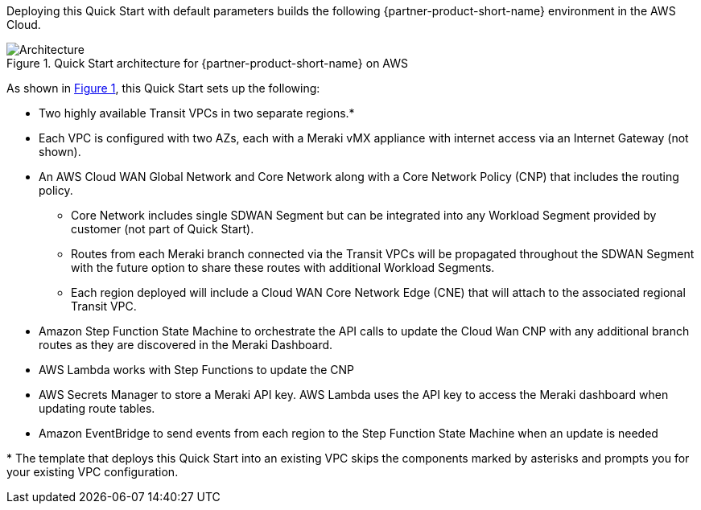 :xrefstyle: short

Deploying this Quick Start with default parameters builds the following {partner-product-short-name} environment in the
AWS Cloud.

// Replace this example diagram with your own. Follow our wiki guidelines: https://w.amazon.com/bin/view/AWS_Quick_Starts/Process_for_PSAs/#HPrepareyourarchitecturediagram. Upload your source PowerPoint file to the GitHub {deployment name}/docs/images/ directory in its repository.

[#architecture1]
.Quick Start architecture for {partner-product-short-name} on AWS
image::../docs/deployment_guide/images/meraki_cw_architecture.png[Architecture]

As shown in <<architecture1>>, this Quick Start sets up the following:

* Two highly available Transit VPCs in two separate regions.*
* Each VPC is configured with two AZs, each with a Meraki vMX appliance with internet access via an Internet Gateway (not shown).
* An AWS Cloud WAN Global Network and Core Network along with a Core Network Policy (CNP) that includes the routing policy.
** Core Network includes single SDWAN Segment but can be integrated into any Workload Segment provided by customer (not part of Quick Start).
** Routes from each Meraki branch connected via the Transit VPCs will be propagated throughout the SDWAN Segment with the future option to share these routes with additional Workload Segments.
** Each region deployed will include a Cloud WAN Core Network Edge (CNE) that will attach to the associated regional Transit VPC.
* Amazon Step Function State Machine to orchestrate the API calls to update the Cloud Wan CNP with any additional branch routes as they are discovered in the Meraki Dashboard.
* AWS Lambda works with Step Functions to update the CNP
* AWS Secrets Manager to store a Meraki API key. AWS Lambda uses the API key to access the Meraki dashboard when updating route tables.
* Amazon EventBridge to send events from each region to the Step Function State Machine when an update is needed


[.small]#* The template that deploys this Quick Start into an existing VPC skips the components marked by asterisks and prompts you for your existing VPC configuration.#
